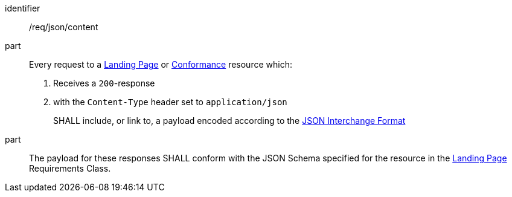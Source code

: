 [[req_json_content]]
////
[width="90%",cols="2,6a"]
|===
^|*Requirement {counter:req-id}* |*/req/json/content*
^|A|Every request to a <<landing-page,Landing Page>> or <<conformance-classes,Conformance>> resource which:

. Receives a `200`-response
. with the `Content-Type` header set to `application/json`

SHALL include, or link to, a payload encoded according to the  link:https://tools.ietf.org/html/rfc8259[JSON Interchange Format]
^|B|The payload for these responses SHALL conform with the JSON Schema specified for the resource in the <<rc_landing-page,Landing Page>> Requirements Class.
|===
////

[requirement]
====
[%metadata]
identifier:: /req/json/content
part::
Every request to a <<landing-page,Landing Page>> or <<conformance-classes,Conformance>> resource which:

. Receives a `200`-response
. with the `Content-Type` header set to `application/json`
+
SHALL include, or link to, a payload encoded according to the  link:https://tools.ietf.org/html/rfc8259[JSON Interchange Format]

part:: The payload for these responses SHALL conform with the JSON Schema specified for the resource in the <<rc_landing-page,Landing Page>> Requirements Class.
====
